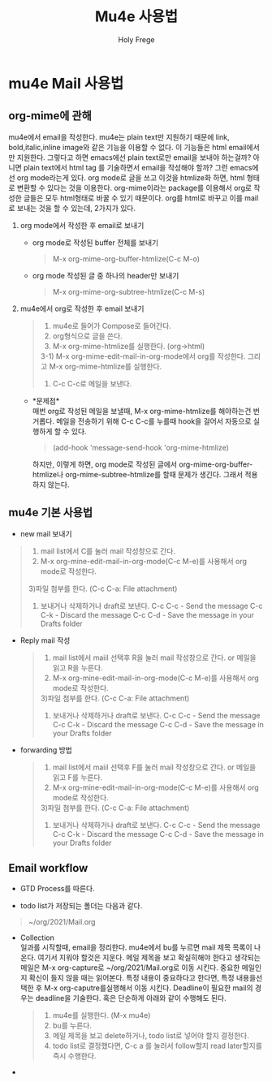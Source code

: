 
#+TITLE: Mu4e 사용법
#+AUTHOR: Holy Frege

* mu4e Mail 사용법
** org-mime에 관해
mu4e에서 email을 작성한다. mu4e는 plain text만 지원하기 때문에 link,
bold,italic,inline image와 같은 기능을 이용할 수 없다. 이 기능들은
html email에서만 지원한다. 그렇다고 하면 emacs에선 plain text로만
email을 보내야 하는걸까? 아니면 plain text에서 html tag 를 기술하면서
email을 작성해야 할까? 그런 emacs에선 org mode라는게 있다. org mode로
글을 쓰고 이것을 htmlize화 하면, html 형태로 변환할 수 있다는 것을
이용한다. org-mime이라는 package를 이용해서 org로 작성한 글들은 모두
html형태로 바꿀 수 있기 때문이다. org를 html로 바꾸고 이를 mail로 보내는 것을 할 수 있는데, 2가지가 있다.
1) org mode에서 작성한 후 email로 보내기
   - org mode로 작성된 buffer 전체를 보내기
      #+begin_quote
      M-x org-mime-org-buffer-htmlize(C-c M-o)
      #+end_quote

   - org mode 작성된 글 중 하나의 header만 보내기
      #+begin_quote
      M-x org-mime-org-subtree-htmlize(C-c M-s)
      #+end_quote

2) mu4e에서 org로 작성한 후 email 보내기
    #+begin_quote
1) mu4e로 들어가 Compose로 들어간다.
2) org형식으로 글을 쓴다.
3) M-x org-mime-htmlize를 실행한다. (org->html)
3-1) M-x org-mime-edit-mail-in-org-mode에서 org를 작성한다. 그리고 M-x org-mime-htmlize를 실행한다.
4) C-c C-c로 메일을 보낸다.
    #+end_quote

   - *문제점*\\
     매번 org로 작성된 메일을 보낼때, M-x org-mime-htmlize를
     해야하는건 번거롭다. 메일을 전송하기 위해 C-c C-c를 누를때 hook을
     걸어서 자동으로 실행하게 할 수 있다.
      #+begin_quote
            (add-hook 'message-send-hook 'org-mime-htmlize) 
      #+end_quote
    하지만, 이렇게 하면, org mode로 작성된 글에서
     org-mime-org-buffer-htmlize나 org-mime-subtree-htmlize를 할때
     문제가 생긴다. 그래서 적용하지 않는다.
      

** mu4e 기본 사용법
 - new mail 보내기
 #+begin_quote
1) mail list에서 C를 눌러 mail 작성창으로 간다.
2) M-x org-mine-edit-mail-in-org-mode(C-c M-e)를 사용해서 org mode로 작성한다.
3)파일 첨부를 한다. (C-c C-a: File attachment)
4) 보내거나 삭제하거나 draft로 보낸다.
   C-c C-c - Send the message
   C-c C-k - Discard the message
   C-c C-d - Save the message in your Drafts folder

 #+end_quote

 - Reply mail 작성
    #+begin_quote
1) mail list에서 maiil 선택후 R을 눌러 mail 작성창으로 간다. or  메일을 읽고  R을 누른다.
2) M-x org-mine-edit-mail-in-org-mode(C-c M-e)를 사용해서 org mode로 작성한다.
3)파일 첨부를 한다. (C-c C-a: File attachment)
4) 보내거나 삭제하거나 draft로 보낸다.
   C-c C-c - Send the message
   C-c C-k - Discard the message
   C-c C-d - Save the message in your Drafts folder
    #+end_quote

 - forwarding 방법
    #+begin_quote
1) mail list에서 maiil 선택후 F를 눌러 mail 작성창으로 간다. or  메일을 읽고  F를 누른다.
2) M-x org-mine-edit-mail-in-org-mode(C-c M-e)를 사용해서 org mode로 작성한다.
3)파일 첨부를 한다. (C-c C-a: File attachment)
4) 보내거나 삭제하거나 draft로 보낸다.
   C-c C-c - Send the message
   C-c C-k - Discard the message
   C-c C-d - Save the message in your Drafts folder
    #+end_quote

** Email workflow
 - GTD Process를 따른다.

 - todo list가 저장되는 폴더는 다음과 같다.
 #+begin_quote
 ~/org/2021/Mail.org
 #+end_quote

 - Collection\\
   일과를 시작할때, email을 정리한다.  mu4e에서 bu를 누르면 mail 제목
   목록이 나온다.  여기서 지워야 할것은 지운다. 메일 제목을 보고
   확실히해야 한다고 생각되는 메일은 M-x org-capture로
   ~/org/2021/Mail.org로 이동 시킨다. 중요한 메일인지 확신이 들지 않을
   때는 읽어본다. 특정 내용이 중요하다고 한다면, 특정 내용을선택한 후
   M-x org-caputre를실행해서 이동 시킨다. Deadline이 필요한 mail의
   경우는 deadline을 기술한다. 혹은 단순하게 아래와 같이 수행해도 된다.
    #+begin_quote
1) mu4e를 실행한다. (M-x mu4e)
2) bu를 누른다.
3) 메일 제목을 보고 delete하거나, todo list로 넣어야 할지 결정한다.
4) todo list로 결정했다면,  C-c a 를 눌러서 follow할지 read later할지를 즉시 수행한다.
    #+end_quote

 - 



